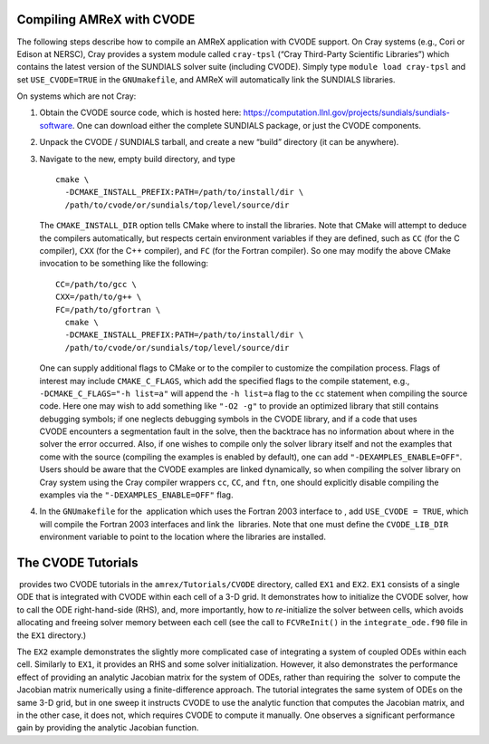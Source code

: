 .. role:: cpp(code)
   :language: c++

.. role:: fortran(code)
   :language: fortran


Compiling AMReX with CVODE
==========================

The following steps describe how to compile an AMReX application with
CVODE support.  On Cray systems (e.g., Cori or Edison at NERSC), Cray provides
a system module called ``cray-tpsl`` (“Cray Third-Party Scientific Libraries”)
which contains the latest version of the SUNDIALS solver suite (including
CVODE).  Simply type ``module load cray-tpsl`` and set ``USE_CVODE=TRUE`` in
the ``GNUmakefile``, and AMReX will automatically link the SUNDIALS libraries.

On systems which are not Cray:

#. Obtain the CVODE source code, which is hosted here:
   https://computation.llnl.gov/projects/sundials/sundials-software.
   One can download either the complete SUNDIALS package, or just the CVODE components.

#. Unpack the CVODE / SUNDIALS tarball, and create a new “build” directory (it
   can be anywhere).

#. Navigate to the new, empty build directory, and type

   ::

         cmake \
           -DCMAKE_INSTALL_PREFIX:PATH=/path/to/install/dir \
           /path/to/cvode/or/sundials/top/level/source/dir


   The ``CMAKE_INSTALL_DIR`` option tells CMake where to install the libraries.
   Note that CMake will attempt to deduce the compilers automatically, but
   respects certain environment variables if they are defined, such as ``CC``
   (for the C compiler), ``CXX`` (for the C++ compiler), and ``FC`` (for the
   Fortran compiler).  So one may modify the above CMake invocation to be
   something like the following:

   ::

         CC=/path/to/gcc \
         CXX=/path/to/g++ \
         FC=/path/to/gfortran \
           cmake \
           -DCMAKE_INSTALL_PREFIX:PATH=/path/to/install/dir \
           /path/to/cvode/or/sundials/top/level/source/dir


   One can supply additional flags to CMake or to the compiler to customize the
   compilation process.  Flags of interest may include ``CMAKE_C_FLAGS``, which
   add the specified flags to the compile statement, e.g.,
   ``-DCMAKE_C_FLAGS="-h list=a"`` will append the ``-h list=a`` flag to the
   ``cc`` statement when compiling the source code.  Here one may wish to add
   something like ``"-O2 -g"`` to provide an optimized library that still
   contains debugging symbols; if one neglects debugging symbols in the CVODE
   library, and if a code that uses CVODE encounters a segmentation fault in
   the solve, then the backtrace has no information about where in the solver
   the error occurred.  Also, if one wishes to compile only the solver library
   itself and not the examples that come with the source (compiling the
   examples is enabled by default), one can add ``"-DEXAMPLES_ENABLE=OFF"``.
   Users should be aware that the CVODE examples are linked dynamically, so
   when compiling the solver library on Cray system using the Cray compiler
   wrappers ``cc``, ``CC``, and ``ftn``, one should explicitly disable
   compiling the examples via the ``"-DEXAMPLES_ENABLE=OFF"`` flag.

#. In the ``GNUmakefile`` for the  application which uses the Fortran 2003
   interface to , add ``USE_CVODE = TRUE``, which will compile the Fortran 2003
   interfaces and link the  libraries.  Note that one must define the
   ``CVODE_LIB_DIR`` environment variable to point to the location where the
   libraries are installed.

The CVODE Tutorials
===================

 provides two CVODE tutorials in the ``amrex/Tutorials/CVODE`` directory, called
``EX1`` and ``EX2``.  ``EX1`` consists of a single ODE that is integrated with
CVODE within each cell of a 3-D grid.  It demonstrates how to initialize the
CVODE solver, how to call the ODE right-hand-side (RHS), and, more importantly,
how to *re-*\ initialize the solver between cells, which avoids allocating and
freeing solver memory between each cell (see the call to ``FCVReInit()`` in the
``integrate_ode.f90`` file in the ``EX1`` directory.)

The ``EX2`` example demonstrates the slightly more complicated case of
integrating a system of coupled ODEs within each cell.  Similarly to ``EX1``,
it provides an RHS and some solver initialization.  However, it also
demonstrates the performance effect of providing an analytic Jacobian matrix
for the system of ODEs, rather than requiring the  solver to compute the
Jacobian matrix numerically using a finite-difference approach.  The tutorial
integrates the same system of ODEs on the same 3-D grid, but in one sweep it
instructs CVODE to use the analytic function that computes the Jacobian matrix,
and in the other case, it does not, which requires CVODE to compute it
manually.  One observes a significant performance gain by providing the
analytic Jacobian function.
